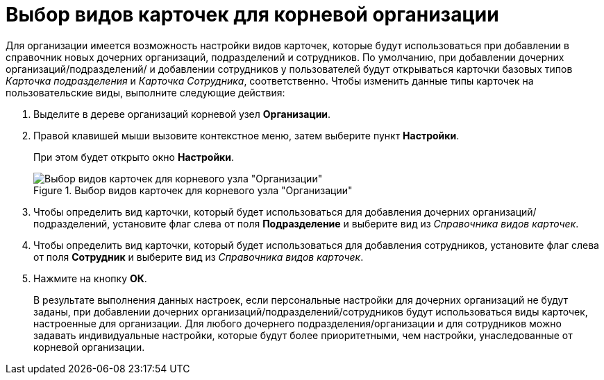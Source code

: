 = Выбор видов карточек для корневой организации

Для организации имеется возможность настройки видов карточек, которые будут использоваться при добавлении в справочник новых дочерних организаций, подразделений и сотрудников. По умолчанию, при добавлении дочерних организаций/подразделений/ и добавлении сотрудников у пользователей будут открываться карточки базовых типов _Карточка подразделения_ и _Карточка Сотрудника_, соответственно. Чтобы изменить данные типы карточек на пользовательские виды, выполните следующие действия:

.  Выделите в дереве организаций корневой узел *Организации*.
. Правой клавишей мыши вызовите контекстное меню, затем выберите пункт *Настройки*.
+
При этом будет открыто окно *Настройки*.
+
.Выбор видов карточек для корневого узла "Организации"
image::staff_Organization_root_cardtype.png[Выбор видов карточек для корневого узла "Организации"]
+
. Чтобы определить вид карточки, который будет использоваться для добавления дочерних организаций/подразделений, установите флаг слева от поля *Подразделение* и выберите вид из _Справочника видов карточек_.
. Чтобы определить вид карточки, который будет использоваться для добавления сотрудников, установите флаг слева от поля *Сотрудник* и выберите вид из _Справочника видов карточек_.
. Нажмите на кнопку *ОК*.
+
В результате выполнения данных настроек, если персональные настройки для дочерних организаций не будут заданы, при добавлении дочерних организаций/подразделений/сотрудников будут использоваться виды карточек, настроенные для организации. Для любого дочернего подразделения/организации и для сотрудников можно задавать индивидуальные настройки, которые будут более приоритетными, чем настройки, унаследованные от корневой организации.
